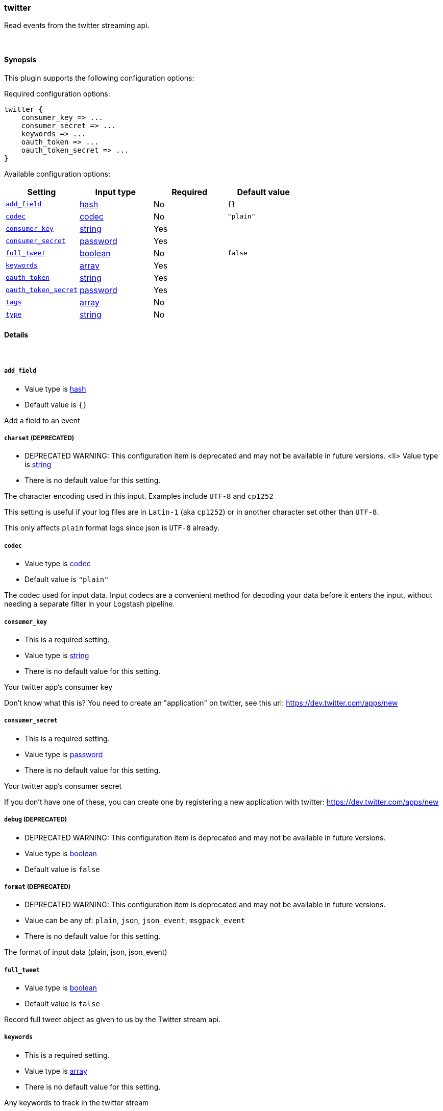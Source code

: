 [[plugins-inputs-twitter]]
=== twitter



Read events from the twitter streaming api.

&nbsp;

==== Synopsis

This plugin supports the following configuration options:


Required configuration options:

[source,json]
--------------------------
twitter {
    consumer_key => ...
    consumer_secret => ...
    keywords => ...
    oauth_token => ...
    oauth_token_secret => ...
}
--------------------------



Available configuration options:

[cols="<,<,<,<m",options="header",]
|=======================================================================
|Setting |Input type|Required|Default value
| <<plugins-inputs-twitter-add_field>> |<<hash,hash>>|No|`{}`
| <<plugins-inputs-twitter-codec>> |<<codec,codec>>|No|`"plain"`
| <<plugins-inputs-twitter-consumer_key>> |<<string,string>>|Yes|
| <<plugins-inputs-twitter-consumer_secret>> |<<password,password>>|Yes|
| <<plugins-inputs-twitter-full_tweet>> |<<boolean,boolean>>|No|`false`
| <<plugins-inputs-twitter-keywords>> |<<array,array>>|Yes|
| <<plugins-inputs-twitter-oauth_token>> |<<string,string>>|Yes|
| <<plugins-inputs-twitter-oauth_token_secret>> |<<password,password>>|Yes|
| <<plugins-inputs-twitter-tags>> |<<array,array>>|No|
| <<plugins-inputs-twitter-type>> |<<string,string>>|No|
|=======================================================================



==== Details

&nbsp;

[[plugins-inputs-twitter-add_field]]
===== `add_field` 

  * Value type is <<hash,hash>>
  * Default value is `{}`

Add a field to an event

[[plugins-inputs-twitter-charset]]
===== `charset`  (DEPRECATED)

  * DEPRECATED WARNING: This configuration item is deprecated and may not be available in future versions.
  <li> Value type is <<string,string>>
  * There is no default value for this setting.

The character encoding used in this input. Examples include `UTF-8`
and `cp1252`

This setting is useful if your log files are in `Latin-1` (aka `cp1252`)
or in another character set other than `UTF-8`.

This only affects `plain` format logs since json is `UTF-8` already.

[[plugins-inputs-twitter-codec]]
===== `codec` 

  * Value type is <<codec,codec>>
  * Default value is `"plain"`

The codec used for input data. Input codecs are a convenient method for decoding your data before it enters the input, without needing a separate filter in your Logstash pipeline.

[[plugins-inputs-twitter-consumer_key]]
===== `consumer_key` 

  * This is a required setting.
  * Value type is <<string,string>>
  * There is no default value for this setting.

Your twitter app's consumer key

Don't know what this is? You need to create an "application"
on twitter, see this url: <https://dev.twitter.com/apps/new>

[[plugins-inputs-twitter-consumer_secret]]
===== `consumer_secret` 

  * This is a required setting.
  * Value type is <<password,password>>
  * There is no default value for this setting.

Your twitter app's consumer secret

If you don't have one of these, you can create one by
registering a new application with twitter:
<https://dev.twitter.com/apps/new>

[[plugins-inputs-twitter-debug]]
===== `debug`  (DEPRECATED)

  * DEPRECATED WARNING: This configuration item is deprecated and may not be available in future versions.
  * Value type is <<boolean,boolean>>
  * Default value is `false`



[[plugins-inputs-twitter-format]]
===== `format`  (DEPRECATED)

  * DEPRECATED WARNING: This configuration item is deprecated and may not be available in future versions.
  * Value can be any of: `plain`, `json`, `json_event`, `msgpack_event`
  * There is no default value for this setting.

The format of input data (plain, json, json_event)

[[plugins-inputs-twitter-full_tweet]]
===== `full_tweet` 

  * Value type is <<boolean,boolean>>
  * Default value is `false`

Record full tweet object as given to us by the Twitter stream api.

[[plugins-inputs-twitter-keywords]]
===== `keywords` 

  * This is a required setting.
  * Value type is <<array,array>>
  * There is no default value for this setting.

Any keywords to track in the twitter stream

[[plugins-inputs-twitter-message_format]]
===== `message_format`  (DEPRECATED)

  * DEPRECATED WARNING: This configuration item is deprecated and may not be available in future versions.
  * Value type is <<string,string>>
  * There is no default value for this setting.

If format is `json`, an event `sprintf` string to build what
the display `@message` should be given (defaults to the raw JSON).
`sprintf` format strings look like `%{fieldname}`

If format is `json_event`, ALL fields except for `@type`
are expected to be present. Not receiving all fields
will cause unexpected results.

[[plugins-inputs-twitter-oauth_token]]
===== `oauth_token` 

  * This is a required setting.
  * Value type is <<string,string>>
  * There is no default value for this setting.

Your oauth token.

To get this, login to twitter with whatever account you want,
then visit <https://dev.twitter.com/apps>

Click on your app (used with the consumer_key and consumer_secret settings)
Then at the bottom of the page, click 'Create my access token' which
will create an oauth token and secret bound to your account and that
application.

[[plugins-inputs-twitter-oauth_token_secret]]
===== `oauth_token_secret` 

  * This is a required setting.
  * Value type is <<password,password>>
  * There is no default value for this setting.

Your oauth token secret.

To get this, login to twitter with whatever account you want,
then visit <https://dev.twitter.com/apps>

Click on your app (used with the consumer_key and consumer_secret settings)
Then at the bottom of the page, click 'Create my access token' which
will create an oauth token and secret bound to your account and that
application.

[[plugins-inputs-twitter-tags]]
===== `tags` 

  * Value type is <<array,array>>
  * There is no default value for this setting.

Add any number of arbitrary tags to your event.

This can help with processing later.

[[plugins-inputs-twitter-type]]
===== `type` 

  * Value type is <<string,string>>
  * There is no default value for this setting.

Add a `type` field to all events handled by this input.

Types are used mainly for filter activation.

The type is stored as part of the event itself, so you can
also use the type to search for it in Kibana.

If you try to set a type on an event that already has one (for
example when you send an event from a shipper to an indexer) then
a new input will not override the existing type. A type set at
the shipper stays with that event for its life even
when sent to another Logstash server.


